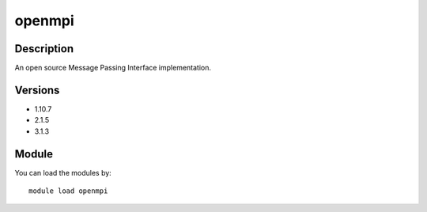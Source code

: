 .. _backbone-label:

openmpi
==============================

Description
~~~~~~~~
An open source Message Passing Interface implementation.

Versions
~~~~~~~~
- 1.10.7
- 2.1.5
- 3.1.3

Module
~~~~~~~~
You can load the modules by::

    module load openmpi

